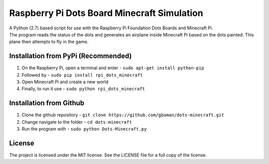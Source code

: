 Raspberry Pi Dots Board Minecraft Simulation
============================================

.. figure:: https://raw.githubusercontent.com/gbaman/rpi-dots-minecraft/master/images/dots-table.jpg 
   :alt: 

| A Python (2.7) based script for use with the Raspberry Pi Foundation
  Dots Boards and Minecraft Pi.
| The program reads the status of the dots and generates an airplane
  inside Minecraft Pi based on the dots painted. This plane then
  attempts to fly in the game.

.. figure:: https://raw.githubusercontent.com/gbaman/rpi-dots-minecraft/master/images/dots-plane-fly.jpg
   :alt: 

Installation from PyPi (Recommended)
-------------------------------------

1. On the Raspberry Pi, open a terminal and enter -
   ``sudo apt-get install python-pip``    
2. Followed by -
   ``sudo pip install rpi_dots_minecraft``
3. Open Minecraft Pi and create a new world
4. Finally, to run it use -
   ``sudo python rpi_dots_minecraft``

Installation from Github
-------------------------------------

1. Clone the github repository -
   ``git clone https://github.com/gbaman/dots-minecraft.git``
2. Change navigate to the folder - ``cd dots-minecraft``
3. Run the program with - ``sudo python Dots-Minecraft.py``

License
-------

The project is licensed under the MIT license. See the LICENSE file for
a full copy of the license.
